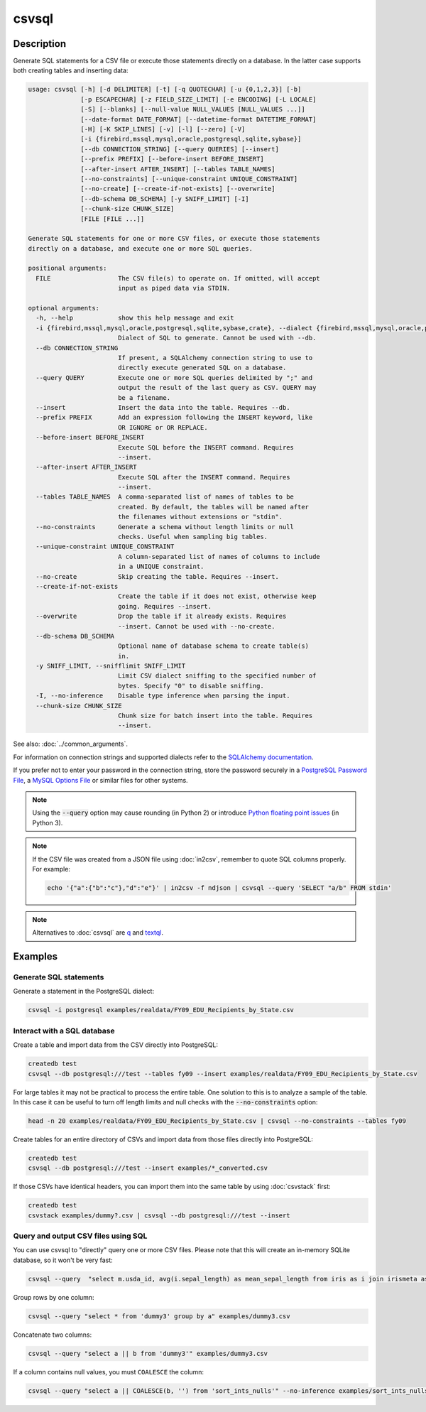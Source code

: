 ======
csvsql
======

Description
===========

Generate SQL statements for a CSV file or execute those statements directly on a database. In the latter case supports both creating tables and inserting data:

.. code-block:: none

   usage: csvsql [-h] [-d DELIMITER] [-t] [-q QUOTECHAR] [-u {0,1,2,3}] [-b]
                 [-p ESCAPECHAR] [-z FIELD_SIZE_LIMIT] [-e ENCODING] [-L LOCALE]
                 [-S] [--blanks] [--null-value NULL_VALUES [NULL_VALUES ...]]
                 [--date-format DATE_FORMAT] [--datetime-format DATETIME_FORMAT]
                 [-H] [-K SKIP_LINES] [-v] [-l] [--zero] [-V]
                 [-i {firebird,mssql,mysql,oracle,postgresql,sqlite,sybase}]
                 [--db CONNECTION_STRING] [--query QUERIES] [--insert]
                 [--prefix PREFIX] [--before-insert BEFORE_INSERT]
                 [--after-insert AFTER_INSERT] [--tables TABLE_NAMES]
                 [--no-constraints] [--unique-constraint UNIQUE_CONSTRAINT]
                 [--no-create] [--create-if-not-exists] [--overwrite]
                 [--db-schema DB_SCHEMA] [-y SNIFF_LIMIT] [-I]
                 [--chunk-size CHUNK_SIZE]
                 [FILE [FILE ...]]

   Generate SQL statements for one or more CSV files, or execute those statements
   directly on a database, and execute one or more SQL queries.

   positional arguments:
     FILE                  The CSV file(s) to operate on. If omitted, will accept
                           input as piped data via STDIN.

   optional arguments:
     -h, --help            show this help message and exit
     -i {firebird,mssql,mysql,oracle,postgresql,sqlite,sybase,crate}, --dialect {firebird,mssql,mysql,oracle,postgresql,sqlite,sybase,crate}
                           Dialect of SQL to generate. Cannot be used with --db.
     --db CONNECTION_STRING
                           If present, a SQLAlchemy connection string to use to
                           directly execute generated SQL on a database.
     --query QUERY         Execute one or more SQL queries delimited by ";" and
                           output the result of the last query as CSV. QUERY may
                           be a filename.
     --insert              Insert the data into the table. Requires --db.
     --prefix PREFIX       Add an expression following the INSERT keyword, like
                           OR IGNORE or OR REPLACE.
     --before-insert BEFORE_INSERT
                           Execute SQL before the INSERT command. Requires
                           --insert.
     --after-insert AFTER_INSERT
                           Execute SQL after the INSERT command. Requires
                           --insert.
     --tables TABLE_NAMES  A comma-separated list of names of tables to be
                           created. By default, the tables will be named after
                           the filenames without extensions or "stdin".
     --no-constraints      Generate a schema without length limits or null
                           checks. Useful when sampling big tables.
     --unique-constraint UNIQUE_CONSTRAINT
                           A column-separated list of names of columns to include
                           in a UNIQUE constraint.
     --no-create           Skip creating the table. Requires --insert.
     --create-if-not-exists
                           Create the table if it does not exist, otherwise keep
                           going. Requires --insert.
     --overwrite           Drop the table if it already exists. Requires
                           --insert. Cannot be used with --no-create.
     --db-schema DB_SCHEMA
                           Optional name of database schema to create table(s)
                           in.
     -y SNIFF_LIMIT, --snifflimit SNIFF_LIMIT
                           Limit CSV dialect sniffing to the specified number of
                           bytes. Specify "0" to disable sniffing.
     -I, --no-inference    Disable type inference when parsing the input.
     --chunk-size CHUNK_SIZE
                           Chunk size for batch insert into the table. Requires
                           --insert.

See also: :doc:`../common_arguments`.

For information on connection strings and supported dialects refer to the `SQLAlchemy documentation <https://www.sqlalchemy.org/docs/dialects/>`_.

If you prefer not to enter your password in the connection string, store the password securely in a `PostgreSQL Password File <https://www.postgresql.org/docs/9.1/static/libpq-pgpass.html>`_, a `MySQL Options File <https://dev.mysql.com/doc/refman/5.7/en/option-files.html>`_ or similar files for other systems.

.. note::

    Using the :code:`--query` option may cause rounding (in Python 2) or introduce `Python floating point issues <https://docs.python.org/3/tutorial/floatingpoint.html>`_ (in Python 3).

.. note::

   If the CSV file was created from a JSON file using :doc:`in2csv`, remember to quote SQL columns properly. For example:

   .. code-block:: bash

      echo '{"a":{"b":"c"},"d":"e"}' | in2csv -f ndjson | csvsql --query 'SELECT "a/b" FROM stdin'

.. note::

    Alternatives to :doc:`csvsql` are `q <https://github.com/harelba/q>`_ and `textql <https://github.com/dinedal/textql>`_.

Examples
========

Generate SQL statements
-----------------------

Generate a statement in the PostgreSQL dialect:

.. code-block:: bash

   csvsql -i postgresql examples/realdata/FY09_EDU_Recipients_by_State.csv

Interact with a SQL database
----------------------------

Create a table and import data from the CSV directly into PostgreSQL:

.. code-block:: bash

   createdb test
   csvsql --db postgresql:///test --tables fy09 --insert examples/realdata/FY09_EDU_Recipients_by_State.csv

For large tables it may not be practical to process the entire table. One solution to this is to analyze a sample of the table. In this case it can be useful to turn off length limits and null checks with the :code:`--no-constraints` option:

.. code-block:: bash

   head -n 20 examples/realdata/FY09_EDU_Recipients_by_State.csv | csvsql --no-constraints --tables fy09

Create tables for an entire directory of CSVs and import data from those files directly into PostgreSQL:

.. code-block:: bash

   createdb test
   csvsql --db postgresql:///test --insert examples/*_converted.csv

If those CSVs have identical headers, you can import them into the same table by using :doc:`csvstack` first:

.. code-block:: bash

   createdb test
   csvstack examples/dummy?.csv | csvsql --db postgresql:///test --insert

Query and output CSV files using SQL
------------------------------------

You can use csvsql to "directly" query one or more CSV files. Please note that this will create an in-memory SQLite database, so it won't be very fast:

.. code-block:: bash

   csvsql --query  "select m.usda_id, avg(i.sepal_length) as mean_sepal_length from iris as i join irismeta as m on (i.species = m.species) group by m.species" examples/iris.csv examples/irismeta.csv

Group rows by one column:

.. code-block:: bash

   csvsql --query "select * from 'dummy3' group by a" examples/dummy3.csv

Concatenate two columns:

.. code-block:: bash

   csvsql --query "select a || b from 'dummy3'" examples/dummy3.csv

If a column contains null values, you must ``COALESCE`` the column:

.. code-block:: bash

   csvsql --query "select a || COALESCE(b, '') from 'sort_ints_nulls'" --no-inference examples/sort_ints_nulls.csv
